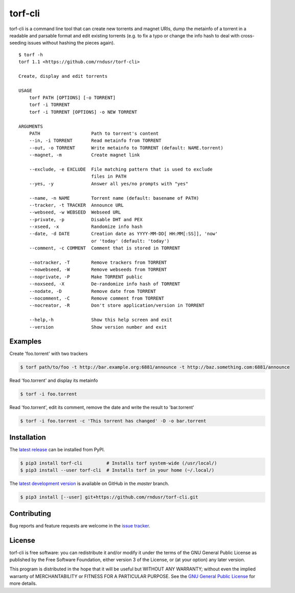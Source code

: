 torf-cli
========

torf-cli is a command line tool that can create new torrents and magnet URIs,
dump the metainfo of a torrent in a readable and parsable format and edit
existing torrents (e.g. to fix a typo or change the info hash to deal with
cross-seeding issues without hashing the pieces again).

::

    $ torf -h
    torf 1.1 <https://github.com/rndusr/torf-cli>

    Create, display and edit torrents

    USAGE
        torf PATH [OPTIONS] [-o TORRENT]
        torf -i TORRENT
        torf -i TORRENT [OPTIONS] -o NEW TORRENT

    ARGUMENTS
        PATH                   Path to torrent's content
        --in, -i TORRENT       Read metainfo from TORRENT
        --out, -o TORRENT      Write metainfo to TORRENT (default: NAME.torrent)
        --magnet, -m           Create magnet link

        --exclude, -e EXCLUDE  File matching pattern that is used to exclude
                               files in PATH
        --yes, -y              Answer all yes/no prompts with "yes"

        --name, -n NAME        Torrent name (default: basename of PATH)
        --tracker, -t TRACKER  Announce URL
        --webseed, -w WEBSEED  Webseed URL
        --private, -p          Disable DHT and PEX
        --xseed, -x            Randomize info hash
        --date, -d DATE        Creation date as YYYY-MM-DD[ HH:MM[:SS]], 'now'
                               or 'today' (default: 'today')
        --comment, -c COMMENT  Comment that is stored in TORRENT

        --notracker, -T        Remove trackers from TORRENT
        --nowebseed, -W        Remove webseeds from TORRENT
        --noprivate, -P        Make TORRENT public
        --noxseed, -X          De-randomize info hash of TORRENT
        --nodate, -D           Remove date from TORRENT
        --nocomment, -C        Remove comment from TORRENT
        --nocreator, -R        Don't store application/version in TORRENT

        --help,-h              Show this help screen and exit
        --version              Show version number and exit


Examples
--------

Create 'foo.torrent' with two trackers

.. code:: sh

    $ torf path/to/foo -t http://bar.example.org:6881/announce -t http://baz.something.com:6881/announce

Read 'foo.torrent' and display its metainfo

.. code:: sh

    $ torf -i foo.torrent

Read 'foo.torrent', edit its comment, remove the date and write the result to
'bar.torrent'

.. code:: sh

    $ torf -i foo.torrent -c 'This torrent has changed' -D -o bar.torrent

Installation
------------

The `latest release <https://pypi.org/project/torf-cli>`_ can be installed from PyPI.

.. code:: sh

   $ pip3 install torf-cli         # Installs torf system-wide (/usr/local/)
   $ pip3 install --user torf-cli  # Installs torf in your home (~/.local/)

The `latest development version <https://github.com/rndusr/torf-cli>`_ is
available on GitHub in the `master` branch.

.. code:: sh

   $ pip3 install [--user] git+https://github.com/rndusr/torf-cli.git

Contributing
------------

Bug reports and feature requests are welcome in the `issue tracker
<https://github.com/rndusr/torf-cli/issues>`_.

License
-------

torf-cli is free software: you can redistribute it and/or modify it under the
terms of the GNU General Public License as published by the Free Software
Foundation, either version 3 of the License, or (at your option) any later
version.

This program is distributed in the hope that it will be useful but WITHOUT ANY
WARRANTY; without even the implied warranty of MERCHANTABILITY or FITNESS FOR A
PARTICULAR PURPOSE. See the `GNU General Public License
<https://www.gnu.org/licenses/gpl-3.0.txt>`_ for more details.
